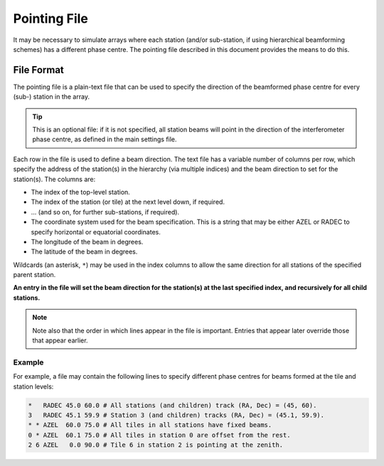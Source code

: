 .. _pointing_file:

*************
Pointing File
*************

It may be necessary to simulate arrays where each station (and/or sub-station,
if using hierarchical beamforming schemes) has a different phase centre. The
pointing file described in this document provides the means to do this.

File Format
===========
The pointing file is a plain-text file that can be used to specify the
direction of the beamformed phase centre for every (sub-) station in the
array.

.. tip::

   This is an optional file: if it is not specified, all station beams will
   point in the direction of the interferometer phase centre, as defined in the
   main settings file.

Each row in the file is used to define a beam direction. The text file has a
variable number of columns per row, which specify the address of the
station(s) in the hierarchy (via multiple indices) and the beam direction to
set for the station(s). The columns are:

- The index of the top-level station.
- The index of the station (or tile) at the next level down, if required.
- ... (and so on, for further sub-stations, if required).
- The coordinate system used for the beam specification. This is a string
  that may be either AZEL or RADEC to specify horizontal or equatorial
  coordinates.
- The longitude of the beam in degrees.
- The latitude of the beam in degrees.

Wildcards (an asterisk, ``*``) may be used in the index columns to allow the
same direction for all stations of the specified parent station.

**An entry in the file will set the beam direction for the station(s) at the
last specified index, and recursively for all child stations.**

.. note::

   Note also that the order in which lines appear in the file is important.
   Entries that appear later override those that appear earlier.

Example
-------
For example, a file may contain the following lines to specify different phase
centres for beams formed at the tile and station levels:

.. code-block:: text

   *   RADEC 45.0 60.0 # All stations (and children) track (RA, Dec) = (45, 60).
   3   RADEC 45.1 59.9 # Station 3 (and children) tracks (RA, Dec) = (45.1, 59.9).
   * * AZEL  60.0 75.0 # All tiles in all stations have fixed beams.
   0 * AZEL  60.1 75.0 # All tiles in station 0 are offset from the rest.
   2 6 AZEL   0.0 90.0 # Tile 6 in station 2 is pointing at the zenith.

